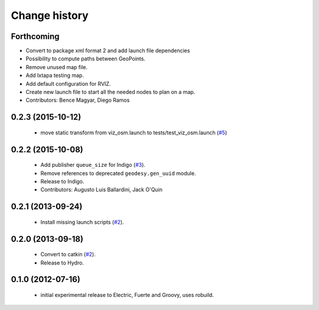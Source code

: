 Change history
==============

Forthcoming
-----------
* Convert to package xml format 2 and add launch file dependencies
* Possibility to compute paths between GeoPoints.
* Remove unused map file.
* Add Ixtapa testing map.
* Add default configuration for RVIZ.
* Create new launch file to start all the needed nodes to plan on a map.
* Contributors: Bence Magyar, Diego Ramos

0.2.3 (2015-10-12)
------------------

 * move static transform from viz_osm.launch to
   tests/test_viz_osm.launch (`#5`_)

0.2.2 (2015-10-08)
------------------

 * Add publisher ``queue_size`` for Indigo (`#3`_).
 * Remove references to deprecated ``geodesy.gen_uuid`` module.
 * Release to Indigo.
 * Contributors: Augusto Luis Ballardini, Jack O'Quin

0.2.1 (2013-09-24)
------------------

 * Install missing launch scripts (`#2`_). 

0.2.0 (2013-09-18)
------------------

 * Convert to catkin (`#2`_).
 * Release to Hydro.

0.1.0 (2012-07-16)
------------------

 * initial experimental release to Electric, Fuerte and Groovy, uses
   robuild.

.. _`#2`: https://github.com/ros-geographic-info/open_street_map/issues/2
.. _`#3`: https://github.com/ros-geographic-info/open_street_map/issues/3
.. _`#5`: https://github.com/ros-geographic-info/open_street_map/issues/5
